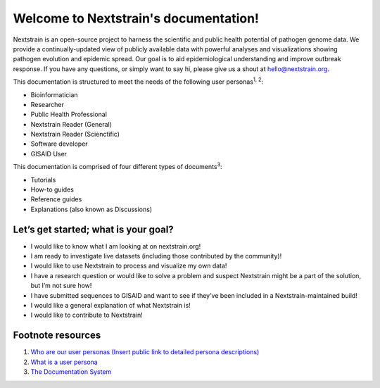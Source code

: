 .. Nextstrain documentation master file, created by
   sphinx-quickstart on Wed May 27 21:13:56 2020.
   You can adapt this file completely to your liking, but it should at least
   contain the root `toctree` directive.

======================================
Welcome to Nextstrain's documentation!
======================================

Nextstrain is an open-source project to harness the scientific and public health potential of pathogen genome data.
We provide a continually-updated view of publicly available data with powerful analyses and visualizations showing pathogen evolution and epidemic spread.
Our goal is to aid epidemiological understanding and improve outbreak response.
If you have any questions, or simply want to say hi, please give us a shout at hello@nextstrain.org.

This documentation is structured to meet the needs of the following user personas\ :sup:`1, 2`\ :

* Bioinformatician
* Researcher
* Public Health Professional
* Nextstrain Reader (General)
* Nextstrain Reader (Scienctific)
* Software developer
* GISAID User

This documentation is comprised of four different types of documents\ :sup:`3`\ :

* Tutorials
* How-to guides
* Reference guides
* Explanations (also known as Discussions)

Let’s get started; what is your goal?
=====================================

* I would like to know what I am looking at on nextstrain.org!
* I am ready to investigate live datasets (including those contributed by the community)!
* I would like to use Nextstrain to process and visualize my own data!
* I have a research question or would like to solve a problem and suspect Nextstrain might be a part of the solution, but I’m not sure how!
* I have submitted sequences to GISAID and want to see if they’ve been included in a Nextstrain-maintained build!
* I would like a general explanation of what Nextstrain is!
* I would like to contribute to Nextstrain!

Footnote resources
==================

1. `Who are our user personas (Insert public link to detailed persona descriptions) <Insert public link to detailed persona descriptions>`__
2. `What is a user persona <https://www.usability.gov/how-to-and-tools/methods/personas.html>`__
3. `The Documentation System <https://documentation.divio.com/>`__

.. .. warning::
..    This site is currently only a stub, to show what's possible with Read The Docs for an umbrella documentation project.
.. 
..    For the real documentation entry point, please go to `nextstrain.org/docs <https://nextstrain.org/docs>`__.
.. 
.. .. toctree::
..    :maxdepth: 2
..    :titlesonly:
..    :caption: Table of contents
..    :hidden:
.. 
..    self
.. 
.. Projects
.. ========
.. 
.. * :doc:`augur:index`
.. * `Auspice: Interactive exploration of phylodynamic & phylogenomic data <https://nextstrain.github.io/auspice/>`__
.. * :doc:`cli:index`
.. 
.. Indices and tables
.. ==================
.. 
.. * :ref:`genindex`
.. * :ref:`search`

